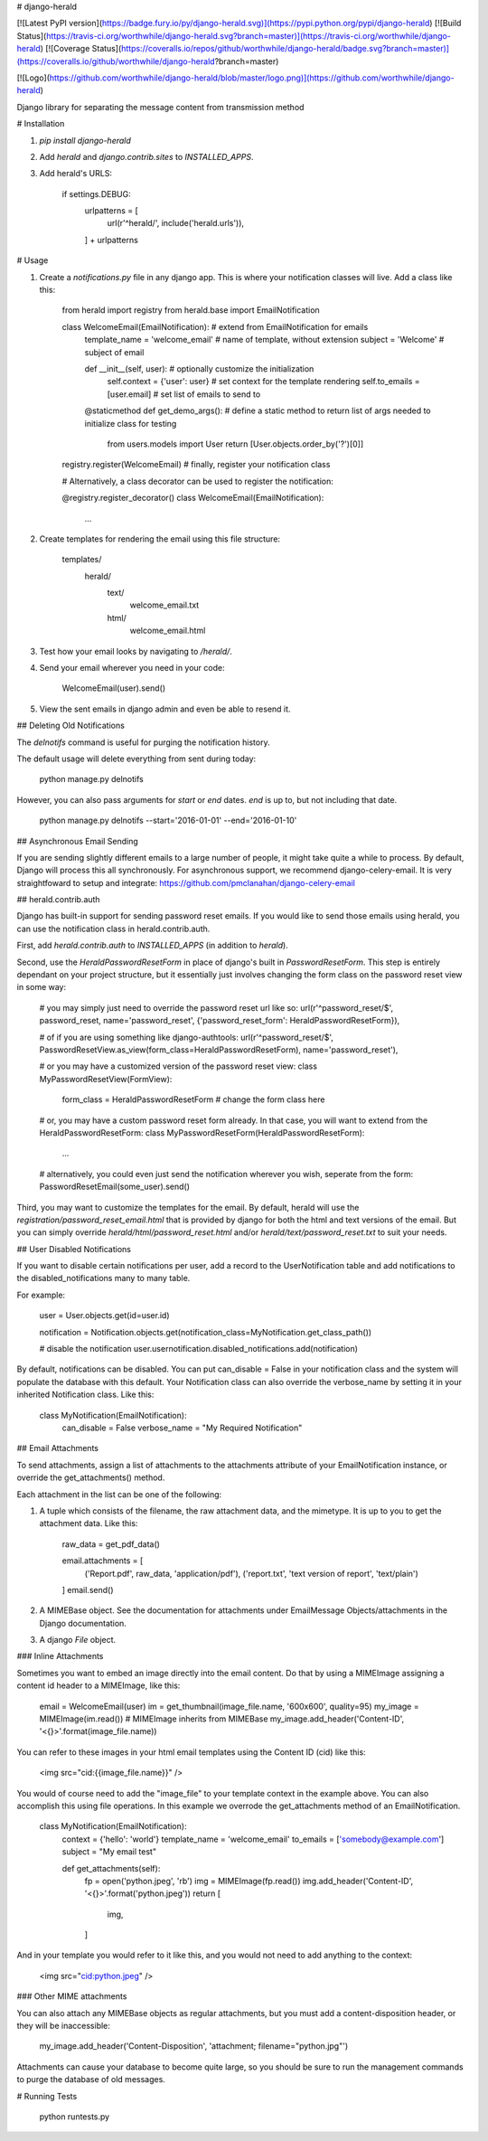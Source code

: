 # django-herald

[![Latest PyPI version](https://badge.fury.io/py/django-herald.svg)](https://pypi.python.org/pypi/django-herald)
[![Build Status](https://travis-ci.org/worthwhile/django-herald.svg?branch=master)](https://travis-ci.org/worthwhile/django-herald)
[![Coverage Status](https://coveralls.io/repos/github/worthwhile/django-herald/badge.svg?branch=master)](https://coveralls.io/github/worthwhile/django-herald?branch=master)

[![Logo](https://github.com/worthwhile/django-herald/blob/master/logo.png)](https://github.com/worthwhile/django-herald)

Django library for separating the message content from transmission method

# Installation

1. `pip install django-herald`
2. Add `herald` and `django.contrib.sites` to `INSTALLED_APPS`.
3. Add herald's URLS:

        if settings.DEBUG:
            urlpatterns = [
                url(r'^herald/', include('herald.urls')),
            ] + urlpatterns

# Usage

1. Create a `notifications.py` file in any django app. This is where your notification classes will live. Add a class like this:

        from herald import registry
        from herald.base import EmailNotification


        class WelcomeEmail(EmailNotification):  # extend from EmailNotification for emails
           template_name = 'welcome_email'  # name of template, without extension
           subject = 'Welcome'  # subject of email

           def __init__(self, user):  # optionally customize the initialization
               self.context = {'user': user}  # set context for the template rendering
               self.to_emails = [user.email]  # set list of emails to send to

           @staticmethod
           def get_demo_args():  # define a static method to return list of args needed to initialize class for testing
               from users.models import User
               return [User.objects.order_by('?')[0]]

        registry.register(WelcomeEmail)  # finally, register your notification class

        # Alternatively, a class decorator can be used to register the notification:

        @registry.register_decorator()
        class WelcomeEmail(EmailNotification):
            ...


2. Create templates for rendering the email using this file structure:

        templates/
            herald/
                text/
                    welcome_email.txt
                html/
                    welcome_email.html

3. Test how your email looks by navigating to `/herald/`.

4. Send your email wherever you need in your code:

        WelcomeEmail(user).send()

5. View the sent emails in django admin and even be able to resend it.


## Deleting Old Notifications

The `delnotifs` command is useful for purging the notification history.

The default usage will delete everything from sent during today:

    python manage.py delnotifs

However, you can also pass arguments for `start` or `end` dates. `end` is up to, but not including that date.

    python manage.py delnotifs --start='2016-01-01' --end='2016-01-10'


## Asynchronous Email Sending

If you are sending slightly different emails to a large number of people, it might take quite a while to process. By default, Django will process this all synchronously. For asynchronous support, we recommend django-celery-email. It is very straightfoward to setup and integrate: https://github.com/pmclanahan/django-celery-email


## herald.contrib.auth

Django has built-in support for sending password reset emails. If you would like to send those emails using herald, you can use the notification class in herald.contrib.auth.

First, add `herald.contrib.auth` to `INSTALLED_APPS` (in addition to `herald`).

Second, use the `HeraldPasswordResetForm` in place of django's built in `PasswordResetForm`. This step is entirely dependant on your project structure, but it essentially just involves changing the form class on the password reset view in some way:

    # you may simply just need to override the password reset url like so:
    url(r'^password_reset/$', password_reset, name='password_reset', {'password_reset_form': HeraldPasswordResetForm}),

    # of if you are using something like django-authtools:
    url(r'^password_reset/$', PasswordResetView.as_view(form_class=HeraldPasswordResetForm), name='password_reset'),

    # or you may have a customized version of the password reset view:
    class MyPasswordResetView(FormView):
        form_class = HeraldPasswordResetForm  # change the form class here

    # or, you may have a custom password reset form already. In that case, you will want to extend from the HeraldPasswordResetForm:
    class MyPasswordResetForm(HeraldPasswordResetForm):
        ...

    # alternatively, you could even just send the notification wherever you wish, seperate from the form:
    PasswordResetEmail(some_user).send()

Third, you may want to customize the templates for the email. By default, herald will use the `registration/password_reset_email.html` that is provided by django for both the html and text versions of the email. But you can simply override `herald/html/password_reset.html` and/or `herald/text/password_reset.txt` to suit your needs.

## User Disabled Notifications

If you want to disable certain notifications per user, add a record to the UserNotification table and
add notifications to the disabled_notifications many to many table.

For example:

        user = User.objects.get(id=user.id)

        notification = Notification.objects.get(notification_class=MyNotification.get_class_path())

        # disable the notification
        user.usernotification.disabled_notifications.add(notification)

By default, notifications can be disabled.  You can put can_disable = False in your notification class and the system will
populate the database with this default.  Your Notification class can also override the verbose_name by setting it in your
inherited Notification class.  Like this:

    class MyNotification(EmailNotification):
        can_disable = False
        verbose_name = "My Required Notification"

## Email Attachments

To send attachments, assign a list of attachments to the attachments attribute of your EmailNotification instance, or override the get_attachments() method.

Each attachment in the list can be one of the following:

1. A tuple which consists of the filename, the raw attachment data, and the mimetype. It is up to you to get the attachment data. Like this:

        raw_data = get_pdf_data()

        email.attachments = [
           ('Report.pdf', raw_data, 'application/pdf'),
           ('report.txt', 'text version of report', 'text/plain')
        ]
        email.send()

2. A MIMEBase object. See the documentation for attachments under EmailMessage Objects/attachments in the Django documentation.

3. A django `File` object.

### Inline Attachments

Sometimes you want to embed an image directly into the email content.  Do that by using a MIMEImage assigning a content id header to a MIMEImage, like this:

    email = WelcomeEmail(user)
    im = get_thumbnail(image_file.name, '600x600', quality=95)
    my_image = MIMEImage(im.read()) # MIMEImage inherits from MIMEBase
    my_image.add_header('Content-ID', '<{}>'.format(image_file.name))

You can refer to these images in your html email templates using the Content ID (cid) like this:

    <img src="cid:{{image_file.name}}" />

You would of course need to add the "image_file" to your template context in the example above.  You can also accomplish this using file operations.  In this example we overrode the get_attachments method of an EmailNotification.

    class MyNotification(EmailNotification):
        context = {'hello': 'world'}
        template_name = 'welcome_email'
        to_emails = ['somebody@example.com']
        subject = "My email test"

        def get_attachments(self):
            fp = open('python.jpeg', 'rb')
            img = MIMEImage(fp.read())
            img.add_header('Content-ID', '<{}>'.format('python.jpeg'))
            return [
                img,
            ]

And in your template you would refer to it like this, and you would not need to add anything to the context:

    <img src="cid:python.jpeg" />

### Other MIME attachments

You can also attach any MIMEBase objects as regular attachments, but you must add a content-disposition header, or they will be inaccessible:  

    my_image.add_header('Content-Disposition', 'attachment; filename="python.jpg"')

Attachments can cause your database to become quite large, so you should be sure to run the management commands to purge the database of old messages.

# Running Tests

    python runtests.py



